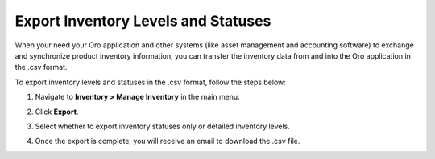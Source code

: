 .. _user-guide--inventory--manage--externally:

Export Inventory Levels and Statuses
====================================

When your need your Oro application and other systems (like asset management and accounting software) to exchange and synchronize product inventory information, you can transfer the inventory data from and into the Oro application in the .csv format.

To export inventory levels and statuses in the .csv format, follow the steps below:

1. Navigate to **Inventory > Manage Inventory** in the main menu.
2. Click **Export**.
3. Select whether to export inventory statuses only or detailed inventory levels.

   .. image:: /user/img/inventory/inventory_export_selection.png
      :alt: Choose whether to export inventory statuses only or detailed inventory levels

4. Once the export is complete, you will receive an email to download the .csv file.
